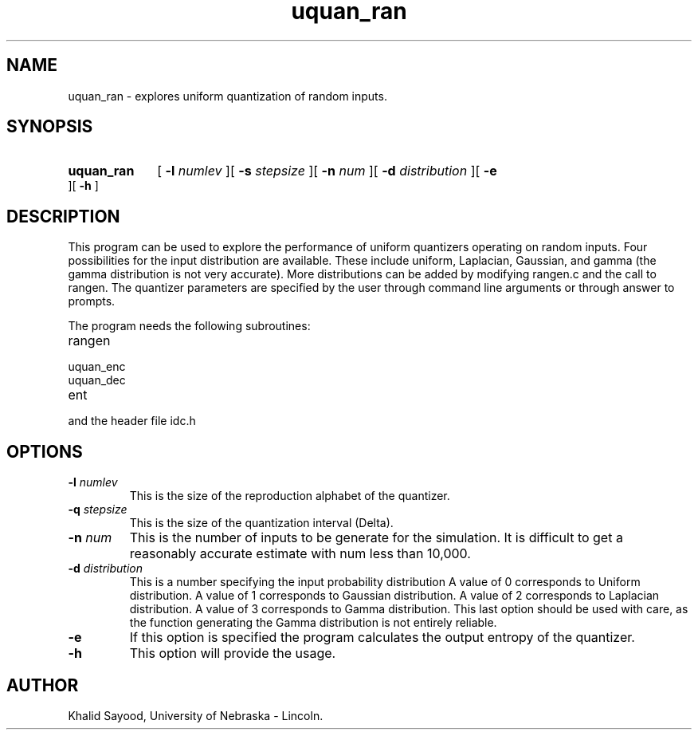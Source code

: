 .TH uquan_ran 1 
.UC 4
.SH NAME
uquan_ran \- explores uniform quantization of random inputs.
.SH SYNOPSIS
.HP
.B uquan_ran
[
.BI \-l " numlev"
][
.BI \-s " stepsize"
][
.BI \-n " num"
][
.BI \-d " distribution"
][
.B \-e
][
.B \-h
]
.SH DESCRIPTION
This program can be used to explore the performance of uniform
quantizers operating on random inputs.  Four possibilities for the 
input distribution are available.  These include uniform, Laplacian, Gaussian,
and gamma (the gamma distribution is not very accurate).  More distributions
can be added by modifying rangen.c and the call to rangen.
The quantizer parameters are specified by the user through command line
arguments or through answer to prompts.

The program needs the following subroutines:
.IP rangen
.IP uquan_enc
.IP uquan_dec
.IP ent
.LP
and the header file idc.h

.SH OPTIONS
.TP
.BI \-l " numlev"
This is the size of the reproduction alphabet of the quantizer.
.TP
.BI \-q " stepsize"
This is the size of the quantization interval (Delta).
.TP
.BI \-n " num"
This is the number of inputs to be generate for the simulation.  It is difficult
to get a reasonably accurate estimate with num less than 10,000.
.TP
.BI \-d " distribution"
This is a number specifying the input probability distribution
A value of 0 corresponds to Uniform distribution.
A value of 1 corresponds to Gaussian distribution.
A value of 2 corresponds to Laplacian distribution.
A value of 3 corresponds to Gamma distribution.  This
last option should be used with care, as the function
generating the Gamma distribution is not entirely reliable.
.TP
.BI \-e
If this option is specified the program calculates the output entropy
of the quantizer.
.TP
.BI \-h
This option will provide the usage.

.SH AUTHOR
Khalid Sayood, University of Nebraska - Lincoln.


